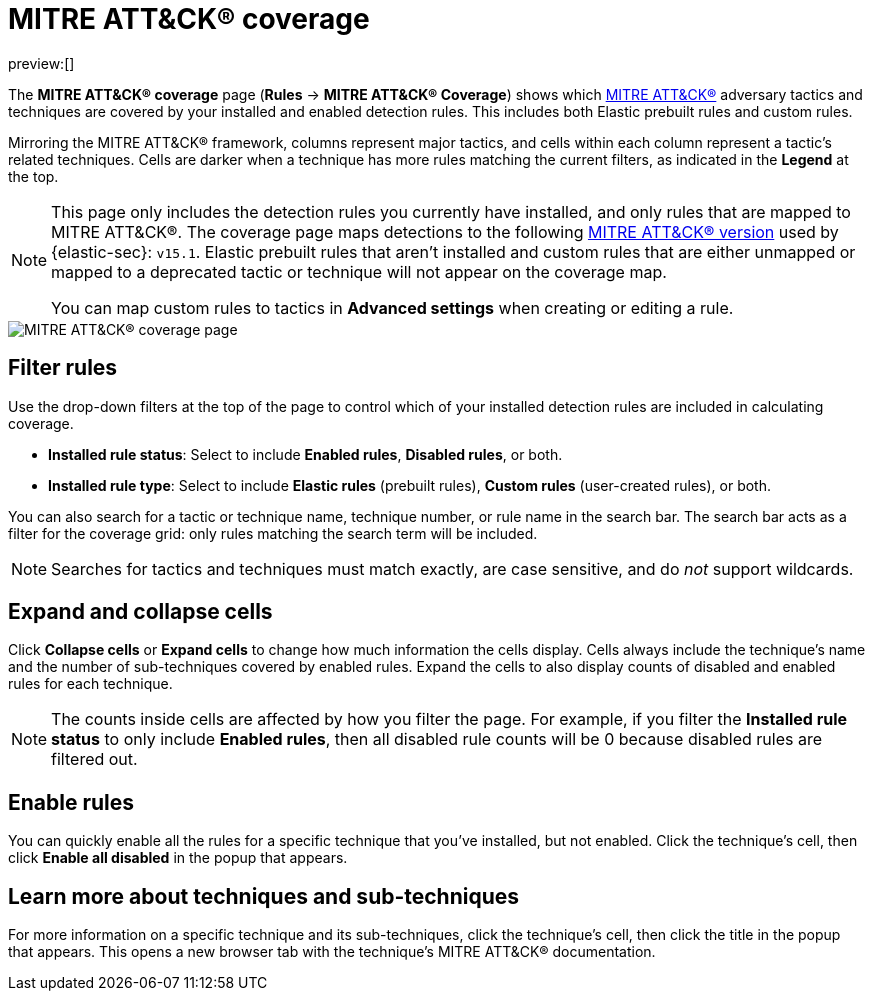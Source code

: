 [[rules-coverage]]
= MITRE ATT&CK® coverage

:description: Review your current coverage of MITRE ATT&CK® tactics and techniques, based on installed rules.
:keywords: security, how-to, manage, analyze, visualize

preview:[]

The **MITRE ATT&CK® coverage** page (**Rules** → **MITRE ATT&CK® Coverage**) shows which https://attack.mitre.org[MITRE ATT&CK®] adversary tactics and techniques are covered by your installed and enabled detection rules. This includes both Elastic prebuilt rules and custom rules.

Mirroring the MITRE ATT&CK® framework, columns represent major tactics, and cells within each column represent a tactic's related techniques. Cells are darker when a technique has more rules matching the current filters, as indicated in the **Legend** at the top.

[NOTE]
====
This page only includes the detection rules you currently have installed, and only rules that are mapped to MITRE ATT&CK®. The coverage page maps detections to the following https://attack.mitre.org/resources/updates/updates-april-2024[MITRE ATT&CK® version] used by {elastic-sec}: `v15.1`. Elastic prebuilt rules that aren't installed and custom rules that are either unmapped or mapped to a deprecated tactic or technique will not appear on the coverage map.

You can map custom rules to tactics in **Advanced settings** when creating or editing a rule.
====

[role="screenshot"]
image::images/rules-coverage/-detections-rules-coverage.png[MITRE ATT&CK® coverage page]

[discrete]
[[rules-coverage-filter-rules]]
== Filter rules

Use the drop-down filters at the top of the page to control which of your installed detection rules are included in calculating coverage.

* **Installed rule status**: Select to include **Enabled rules**, **Disabled rules**, or both.
* **Installed rule type**: Select to include **Elastic rules** (prebuilt rules), **Custom rules** (user-created rules), or both.

You can also search for a tactic or technique name, technique number, or rule name in the search bar. The search bar acts as a filter for the coverage grid: only rules matching the search term will be included.

[NOTE]
====
Searches for tactics and techniques must match exactly, are case sensitive, and do _not_ support wildcards.
====

[discrete]
[[rules-coverage-expand-and-collapse-cells]]
== Expand and collapse cells

Click **Collapse cells** or **Expand cells** to change how much information the cells display. Cells always include the technique's name and the number of sub-techniques covered by enabled rules. Expand the cells to also display counts of disabled and enabled rules for each technique.

[NOTE]
====
The counts inside cells are affected by how you filter the page. For example, if you filter the **Installed rule status** to only include **Enabled rules**, then all disabled rule counts will be 0 because disabled rules are filtered out.
====

[discrete]
[[rules-coverage-enable-rules]]
== Enable rules

You can quickly enable all the rules for a specific technique that you've installed, but not enabled. Click the technique's cell, then click **Enable all disabled** in the popup that appears.

[discrete]
[[rules-coverage-learn-more-about-techniques-and-sub-techniques]]
== Learn more about techniques and sub-techniques

For more information on a specific technique and its sub-techniques, click the technique's cell, then click the title in the popup that appears. This opens a new browser tab with the technique's MITRE ATT&CK® documentation.
